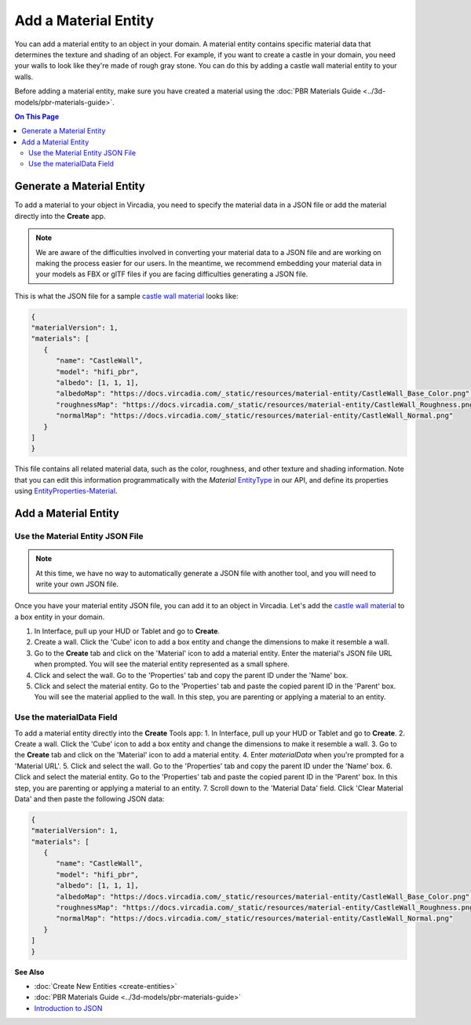 #####################
Add a Material Entity
#####################

You can add a material entity to an object in your domain. A material entity contains specific material data that determines the texture and shading of an object. For example, if you want to create a castle in your domain, you need your walls to look like they're made of rough gray stone. You can do this by adding a castle wall material entity to your walls.

Before adding a material entity, make sure you have created a material using the :doc:`PBR Materials Guide <../3d-models/pbr-materials-guide>`.

.. contents:: On This Page
    :depth: 2

--------------------------
Generate a Material Entity
--------------------------

To add a material to your object in Vircadia, you need to specify the material data in a JSON file or add the material directly into the **Create** app.

.. note:: We are aware of the difficulties involved in converting your material data to a JSON file and are working on making the process easier for our users. In the meantime, we recommend embedding your material data in your models as FBX or glTF files if you are facing difficulties generating a JSON file.

This is what the JSON file for a sample `castle wall material <https://docs.vircadia.com/_static/resources/material-entity/CastleWall.hfm.json>`_ looks like:

.. code-block:: json

   {
   "materialVersion": 1,
   "materials": [
      {
         "name": "CastleWall",
         "model": "hifi_pbr",
         "albedo": [1, 1, 1],
         "albedoMap": "https://docs.vircadia.com/_static/resources/material-entity/CastleWall_Base_Color.png",
         "roughnessMap": "https://docs.vircadia.com/_static/resources/material-entity/CastleWall_Roughness.png",
         "normalMap": "https://docs.vircadia.com/_static/resources/material-entity/CastleWall_Normal.png"
      }
   ]
   }


This file contains all related material data, such as the color, roughness, and other texture and shading information. Note that you can edit this information programmatically with the `Material` `EntityType <https://apidocs.vircadia.dev/Entities.html#.EntityType>`_ in our API, and define its properties using `EntityProperties-Material <https://apidocs.vircadia.dev/Entities.html#.EntityProperties-Material>`_.

---------------------
Add a Material Entity
---------------------

_________________________________
Use the Material Entity JSON File
_________________________________

.. note:: At this time, we have no way to automatically generate a JSON file with another tool, and you will need to write your own JSON file.

Once you have your material entity JSON file, you can add it to an object in Vircadia. Let's add the `castle wall material <https://docs.vircadia.com/_static/resources/material-entity/CastleWall.hfm.json>`_ to a box entity in your domain.

1. In Interface, pull up your HUD or Tablet and go to **Create**.
2. Create a wall. Click the 'Cube' icon to add a box entity and change the dimensions to make it resemble a wall.
3. Go to the **Create** tab and click on the 'Material' icon to add a material entity. Enter the material's JSON file URL when prompted. You will see the material entity represented as a small sphere.
4. Click and select the wall. Go to the 'Properties' tab and copy the parent ID under the 'Name' box.
5. Click and select the material entity. Go to the 'Properties' tab and paste the copied parent ID in the 'Parent' box. You will see the material applied to the wall. In this step, you are parenting or applying a material to an entity.

.. video:: ../../_static/videos/material-entity.webm
   :autoplay:
   :nocontrols:
   :loop:
   :muted:
   :additionalsource: ../../_static/videos/material-entity.mp4

__________________________
Use the materialData Field
__________________________

To add a material entity directly into the **Create** Tools app:
1. In Interface, pull up your HUD or Tablet and go to **Create**.
2. Create a wall. Click the 'Cube' icon to add a box entity and change the dimensions to make it resemble a wall.
3. Go to the **Create** tab and click on the 'Material' icon to add a material entity.
4. Enter `materialData` when you're prompted for a 'Material URL'.
5. Click and select the wall. Go to the 'Properties' tab and copy the parent ID under the 'Name' box.
6. Click and select the material entity. Go to the 'Properties' tab and paste the copied parent ID in the 'Parent' box. In this step, you are parenting or applying a material to an entity.
7. Scroll down to the 'Material Data' field. Click 'Clear Material Data' and then paste the following JSON data:

.. code-block:: json

   {
   "materialVersion": 1,
   "materials": [
      {
         "name": "CastleWall",
         "model": "hifi_pbr",
         "albedo": [1, 1, 1],
         "albedoMap": "https://docs.vircadia.com/_static/resources/material-entity/CastleWall_Base_Color.png",
         "roughnessMap": "https://docs.vircadia.com/_static/resources/material-entity/CastleWall_Roughness.png",
         "normalMap": "https://docs.vircadia.com/_static/resources/material-entity/CastleWall_Normal.png"
      }
   ]
   }


.. video:: ../../_static/videos/material-data.webm
   :autoplay:
   :nocontrols:
   :loop:
   :muted:
   :additionalsource: ../../_static/videos/material-data.mp4

**See Also**

+ :doc:`Create New Entities <create-entities>`
+ :doc:`PBR Materials Guide <../3d-models/pbr-materials-guide>`
+ `Introduction to JSON <https://www.w3schools.com/js/js_json_intro.asp>`_
